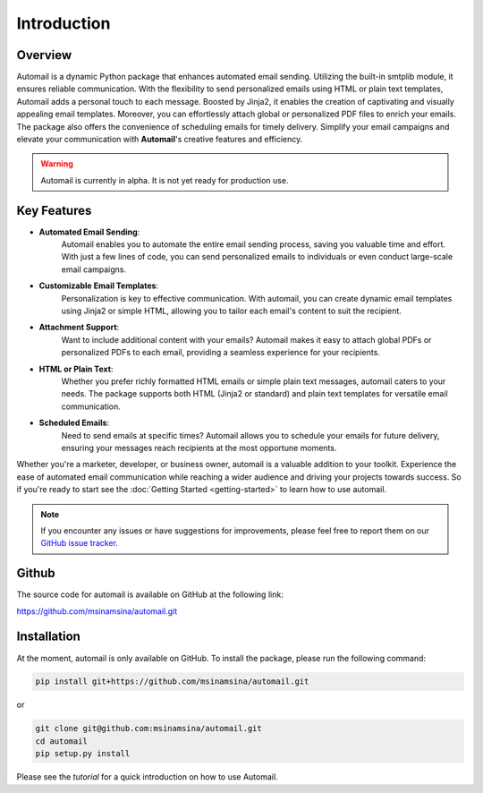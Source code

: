 Introduction
============

Overview
--------

Automail is a dynamic Python package that enhances automated email sending.
Utilizing the built-in smtplib module, it ensures reliable communication.
With the flexibility to send personalized emails using HTML or plain text templates,
Automail adds a personal touch to each message. Boosted by Jinja2, it enables the
creation of captivating and visually appealing email templates. Moreover, you can
effortlessly attach global or personalized PDF files to enrich your emails.
The package also offers the convenience of scheduling emails for timely delivery.
Simplify your email campaigns and elevate your communication with **Automail**'s creative features and efficiency.

.. warning::

   Automail is currently in alpha. It is not yet ready for production use.

Key Features
------------
- **Automated Email Sending**:
    Automail enables you to automate the entire email sending process, saving
    you valuable time and effort. With just a few lines of code, you can send
    personalized emails to individuals or even conduct large-scale email campaigns.

- **Customizable Email Templates**:
    Personalization is key to effective communication. With automail, you can
    create dynamic email templates using Jinja2 or simple HTML, allowing you to
    tailor each email's content to suit the recipient.

- **Attachment Support**:
    Want to include additional content with your emails? Automail makes it easy
    to attach global PDFs or personalized PDFs to each email, providing a seamless
    experience for your recipients.

- **HTML or Plain Text**:
    Whether you prefer richly formatted HTML emails or simple plain text messages,
    automail caters to your needs. The package supports both HTML (Jinja2 or standard)
    and plain text templates for versatile email communication.

- **Scheduled Emails**:
    Need to send emails at specific times? Automail allows you to schedule your
    emails for future delivery, ensuring your messages reach recipients at the
    most opportune moments.

Whether you're a marketer, developer, or business owner, automail is a valuable addition
to your toolkit. Experience the ease of automated email communication while reaching a
wider audience and driving your projects towards success. So if you're ready to start
see the :doc:`Getting Started <getting-started>` to learn how to use automail.



.. note::

   If you encounter any issues or have suggestions for improvements, please feel free to report them on our
   `GitHub issue tracker <https://github.com/msinamsina/automail/issues>`_.


Github
------
The source code for automail is available on GitHub at the following link:

https://github.com/msinamsina/automail.git



Installation
------------
At the moment, automail is only available on GitHub. To install the package, please run the following command:

.. code-block:: bash

   pip install git+https://github.com/msinamsina/automail.git

or

.. code-block:: bash

    git clone git@github.com:msinamsina/automail.git
    cd automail
    pip setup.py install


Please see the `tutorial` for a quick introduction on how to use Automail.

